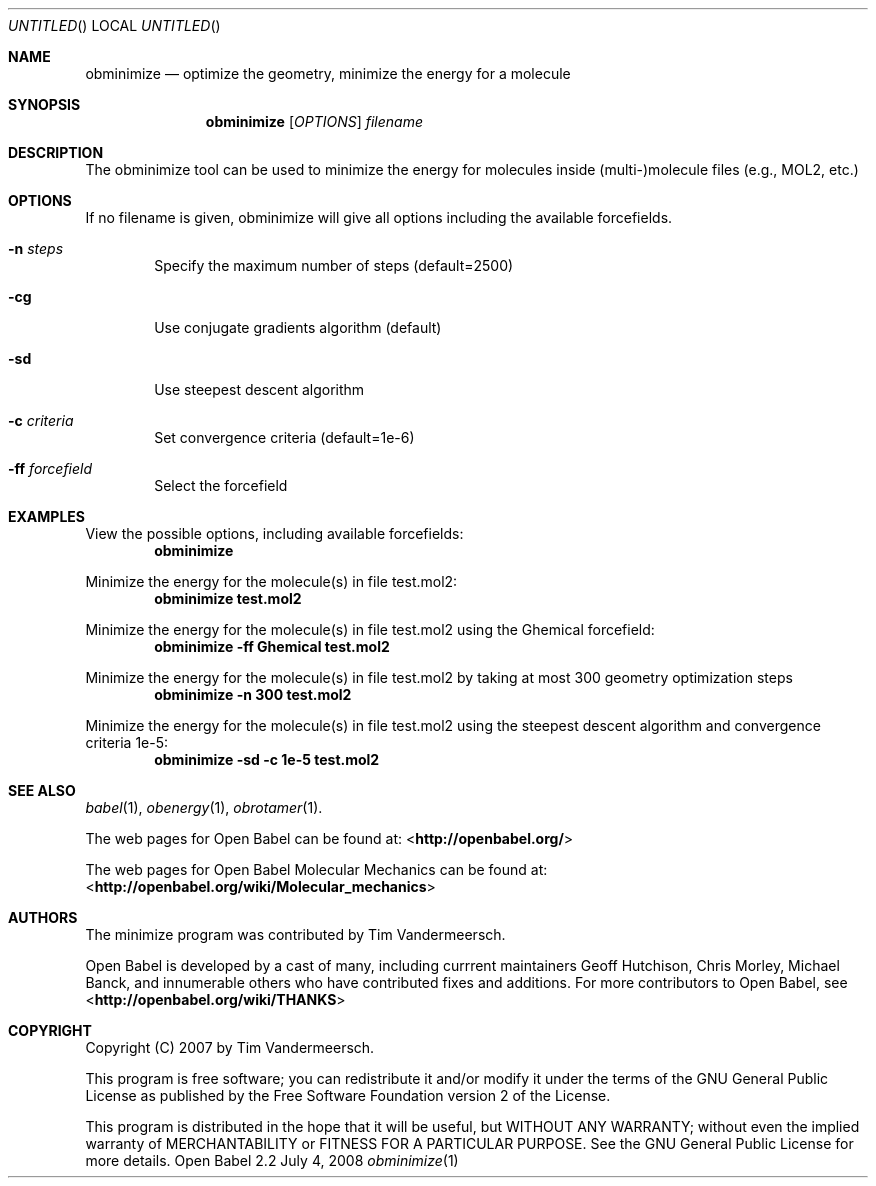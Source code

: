 .Dd July 4, 2008
.Os "Open Babel" 2.2
.Dt obminimize 1 URM
.Sh NAME
.Nm obminimize
.Nd "optimize the geometry, minimize the energy for a molecule"
.Sh SYNOPSIS
.Nm
.Op Ar OPTIONS
.Ar filename
.Sh DESCRIPTION
The obminimize tool can be used to minimize the energy for molecules 
inside (multi-)molecule files (e.g., MOL2, etc.)
.Sh OPTIONS
If no filename is given, obminimize will give all options including the
available forcefields.
.Bl -tag -width flag
.It Fl n Ar steps
Specify the maximum number of steps (default=2500)
.It Fl cg
Use conjugate gradients algorithm (default)
.It Fl sd
Use steepest descent algorithm
.It Fl c Ar criteria
Set convergence criteria (default=1e-6)
.It Fl ff Ar forcefield
Select the forcefield
.El
.Sh EXAMPLES
.Pp
View the possible options, including available forcefields: 
.Dl "obminimize"
.Pp
Minimize the energy for the molecule(s) in file test.mol2:
.Dl "obminimize test.mol2"
.Pp
Minimize the energy for the molecule(s) in file test.mol2 using the 
Ghemical forcefield:
.Dl "obminimize -ff Ghemical test.mol2"
.Pp
Minimize the energy for the molecule(s) in file test.mol2 by taking
at most 300 geometry optimization steps
.Dl "obminimize -n 300 test.mol2"
.Pp
Minimize the energy for the molecule(s) in file test.mol2 using the 
steepest descent algorithm and convergence criteria 1e-5:
.Dl "obminimize -sd -c 1e-5 test.mol2"
.Sh SEE ALSO
.Xr babel 1 ,
.Xr obenergy 1 ,
.Xr obrotamer 1 .
.Pp
The web pages for Open Babel can be found at:
\%<\fBhttp://openbabel.org/\fR> 
.Pp
The web pages for Open Babel Molecular Mechanics can be found at: 
\%<\fBhttp://openbabel.org/wiki/Molecular_mechanics\fR>
.Sh AUTHORS
The minimize program was contributed by
.An Tim Vandermeersch.
.Pp
.An -nosplit
Open Babel is developed by a cast of many, including currrent maintainers
.An Geoff Hutchison ,
.An Chris Morley ,
.An Michael Banck , 
and innumerable others who have contributed fixes and additions. 
For more contributors to Open Babel, see 
\%<\fBhttp://openbabel.org/wiki/THANKS\fR>
.Sh COPYRIGHT
Copyright (C) 2007 by Tim Vandermeersch.
.Pp
 This program is free software; you can redistribute it and/or modify
it under the terms of the GNU General Public License as published by
the Free Software Foundation version 2 of the License.
.Pp
 This program is distributed in the hope that it will be useful,
but WITHOUT ANY WARRANTY; without even the implied warranty of
MERCHANTABILITY or FITNESS FOR A PARTICULAR PURPOSE.  See the
GNU General Public License for more details.
